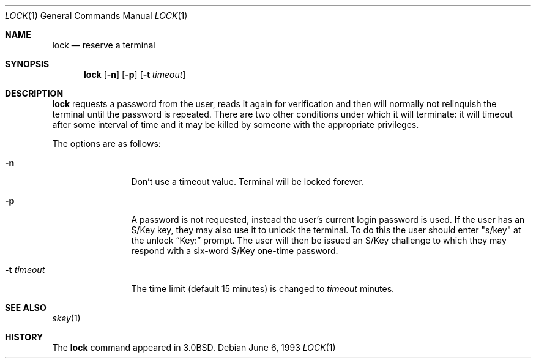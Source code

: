 .\"	$OpenBSD: lock.1,v 1.8 1999/10/17 20:24:34 aaron Exp $
.\"	$NetBSD: lock.1,v 1.4 1994/12/22 01:16:21 jtc Exp $
.\"
.\" Copyright (c) 1987, 1990, 1993
.\"	The Regents of the University of California.  All rights reserved.
.\"
.\" Redistribution and use in source and binary forms, with or without
.\" modification, are permitted provided that the following conditions
.\" are met:
.\" 1. Redistributions of source code must retain the above copyright
.\"    notice, this list of conditions and the following disclaimer.
.\" 2. Redistributions in binary form must reproduce the above copyright
.\"    notice, this list of conditions and the following disclaimer in the
.\"    documentation and/or other materials provided with the distribution.
.\" 3. All advertising materials mentioning features or use of this software
.\"    must display the following acknowledgement:
.\"	This product includes software developed by the University of
.\"	California, Berkeley and its contributors.
.\" 4. Neither the name of the University nor the names of its contributors
.\"    may be used to endorse or promote products derived from this software
.\"    without specific prior written permission.
.\"
.\" THIS SOFTWARE IS PROVIDED BY THE REGENTS AND CONTRIBUTORS ``AS IS'' AND
.\" ANY EXPRESS OR IMPLIED WARRANTIES, INCLUDING, BUT NOT LIMITED TO, THE
.\" IMPLIED WARRANTIES OF MERCHANTABILITY AND FITNESS FOR A PARTICULAR PURPOSE
.\" ARE DISCLAIMED.  IN NO EVENT SHALL THE REGENTS OR CONTRIBUTORS BE LIABLE
.\" FOR ANY DIRECT, INDIRECT, INCIDENTAL, SPECIAL, EXEMPLARY, OR CONSEQUENTIAL
.\" DAMAGES (INCLUDING, BUT NOT LIMITED TO, PROCUREMENT OF SUBSTITUTE GOODS
.\" OR SERVICES; LOSS OF USE, DATA, OR PROFITS; OR BUSINESS INTERRUPTION)
.\" HOWEVER CAUSED AND ON ANY THEORY OF LIABILITY, WHETHER IN CONTRACT, STRICT
.\" LIABILITY, OR TORT (INCLUDING NEGLIGENCE OR OTHERWISE) ARISING IN ANY WAY
.\" OUT OF THE USE OF THIS SOFTWARE, EVEN IF ADVISED OF THE POSSIBILITY OF
.\" SUCH DAMAGE.
.\"
.\"	@(#)lock.1	8.1 (Berkeley) 6/6/93
.\"
.Dd June 6, 1993
.Dt LOCK 1
.Os
.Sh NAME
.Nm lock
.Nd reserve a terminal
.Sh SYNOPSIS
.Nm lock
.Op Fl n
.Op Fl p
.Op Fl t Ar timeout
.Sh DESCRIPTION
.Nm
requests a password from the user, reads it again for verification
and then will normally not relinquish the terminal until the password is
repeated.
There are two other conditions under which it will terminate: it
will timeout after some interval of time and it may be killed by someone
with the appropriate privileges.
.Pp
The options are as follows:
.Bl -tag -width Fl
.It Fl n
Don't use a timeout value.
Terminal will be locked forever.
.It Fl p
A password is not requested, instead the user's current login password
is used.
If the user has an S/Key key, they may also use it
to unlock the terminal.
To do this the user should enter
.Qq s/key
at the unlock
.Dq Key:
prompt.
The user will then be issued an S/Key
challenge to which they may respond with a six-word S/Key one-time
password.
.It Fl t Ar timeout
The time limit (default 15 minutes) is changed to
.Ar timeout
minutes.
.El
.Sh SEE ALSO
.Xr skey 1
.Sh HISTORY
The
.Nm
command appeared in
.Bx 3.0 .
